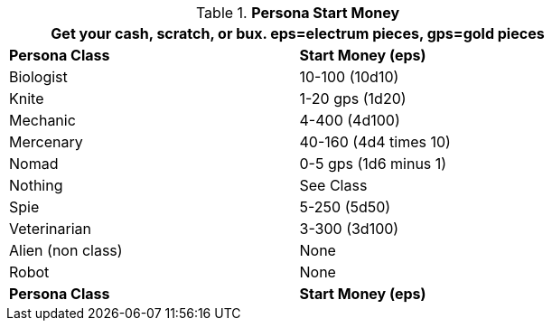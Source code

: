 // Table 10.1 Persona Start Money
.*Persona Start Money*
[width="75%",cols="2*^",frame="all", stripes="even"]
|===
2+<|Get your cash, scratch, or bux. eps=electrum pieces, gps=gold pieces

s|Persona Class
s|Start Money (eps)

|Biologist
|10-100 (10d10)

|Knite
|1-20 gps (1d20)

|Mechanic
|4-400 (4d100)

|Mercenary
|40-160 (4d4 times 10)

|Nomad
|0-5 gps (1d6 minus 1)

|Nothing
|See Class

|Spie
|5-250 (5d50)

|Veterinarian
|3-300 (3d100)

|Alien (non class)
|None

|Robot
|None

s|Persona Class
s|Start Money (eps)
|===
